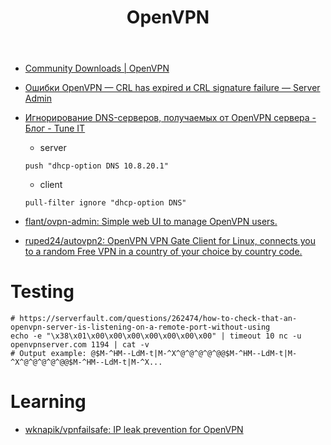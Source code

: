 :PROPERTIES:
:ID:       5a55a753-7bb0-4beb-b52b-ab33626403cd
:END:
#+title: OpenVPN

- [[https://openvpn.net/community-downloads/][Community Downloads | OpenVPN]]

- [[https://serveradmin.ru/oshibki-openvpn-crl-has-expired-i-crl-signature-failure/][Ошибки OpenVPN — CRL has expired и CRL signature failure — Server Admin]]

- [[https://www.tune-it.ru/web/adduxa/blog/-/blogs/ignorirovanie-dns-serverov-polucaemyh-ot-openvpn-servera][Игнорирование DNS-серверов, получаемых от OpenVPN сервера - Блог - Tune IT]]
  - server
  : push "dhcp-option DNS 10.8.20.1"

  - client
  : pull-filter ignore "dhcp-option DNS"

- [[https://github.com/flant/ovpn-admin][flant/ovpn-admin: Simple web UI to manage OpenVPN users.]]

- [[https://github.com/ruped24/autovpn2][ruped24/autovpn2: OpenVPN VPN Gate Client for Linux, connects you to a random Free VPN in a country of your choice by country code.]]

* Testing

#+begin_example
  # https://serverfault.com/questions/262474/how-to-check-that-an-openvpn-server-is-listening-on-a-remote-port-without-using
  echo -e "\x38\x01\x00\x00\x00\x00\x00\x00\x00" | timeout 10 nc -u openvpnserver.com 1194 | cat -v
  # Output example: @$M-^HM--LdM-t|M-^X^@^@^@^@^@@$M-^HM--LdM-t|M-^X^@^@^@^@^@@$M-^HM--LdM-t|M-^X...
#+end_example

* Learning
- [[https://github.com/wknapik/vpnfailsafe][wknapik/vpnfailsafe: IP leak prevention for OpenVPN]]
